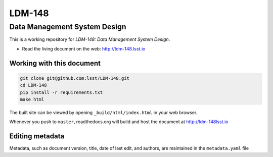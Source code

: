 #######
LDM-148
#######

=============================
Data Management System Design
=============================

This is a working repository for *LDM-148: Data Management System Design*.

* Read the living document on the web: http://ldm-148.lsst.io 

Working with this document
--------------------------

.. code::

   git clone git@github.com:lsst/LDM-148.git
   cd LDM-148
   pip install -r requirements.txt
   make html

The built site can be viewed by opening ``_build/html/index.html`` in
your web browser.

Whenever you push to ``master``, readthedocs.org will build and host the
document at http://ldm-148lsst.io

Editing metadata
----------------

Metadata, such as document version, title, date of last edit, and
authors, are maintained in the ``metadata.yaml`` file
